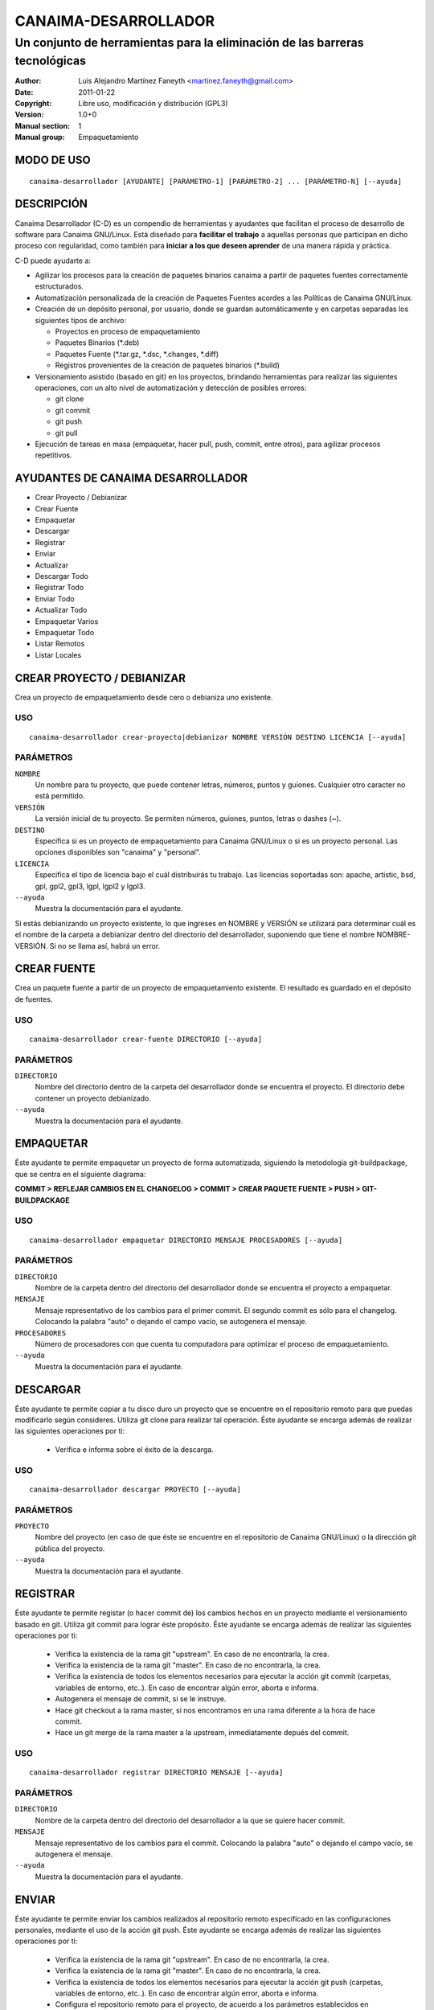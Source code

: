 =========================
**CANAIMA-DESARROLLADOR**
=========================

----------------------------------------------------------------------------
Un conjunto de herramientas para la eliminación de las barreras tecnológicas
----------------------------------------------------------------------------

:Author: Luis Alejandro Martínez Faneyth <martinez.faneyth@gmail.com>
:Date:   2011-01-22
:Copyright: Libre uso, modificación y distribución (GPL3)
:Version: 1.0+0
:Manual section: 1
:Manual group: Empaquetamiento

**MODO DE USO**
===============

::

	canaima-desarrollador [AYUDANTE] [PARÁMETRO-1] [PARÁMETRO-2] ... [PARÁMETRO-N] [--ayuda]

**DESCRIPCIÓN**
===============

Canaima Desarrollador (C-D) es un compendio de herramientas y ayudantes que facilitan el proceso de desarrollo de software para Canaima GNU/Linux. Está diseñado para **facilitar el trabajo** a aquellas personas que participan en dicho proceso con regularidad, como también para **iniciar a los que deseen aprender** de una manera rápida y práctica.

C-D puede ayudarte a:

* Agilizar los procesos para la creación de paquetes binarios canaima a partir de paquetes fuentes correctamente estructurados.
* Automatización personalizada de la creación de Paquetes Fuentes acordes a las Políticas de Canaima GNU/Linux.
* Creación de un depósito personal, por usuario, donde se guardan automáticamente y en carpetas separadas los siguientes tipos de archivo:

  - Proyectos en proceso de empaquetamiento
  - Paquetes Binarios (\*.deb)
  - Paquetes Fuente (\*.tar.gz, \*.dsc, \*.changes, \*.diff)
  - Registros provenientes de la creación de paquetes binarios (\*.build)

* Versionamiento asistido (basado en git) en los proyectos, brindando herramientas para realizar las siguientes operaciones, con un alto nivel de automatización y detección de posibles errores:

  - git clone
  - git commit
  - git push
  - git pull

* Ejecución de tareas en masa (empaquetar, hacer pull, push, commit, entre otros), para agilizar procesos repetitivos.


**AYUDANTES DE CANAIMA DESARROLLADOR**
======================================

* Crear Proyecto / Debianizar
* Crear Fuente
* Empaquetar
* Descargar
* Registrar
* Enviar
* Actualizar
* Descargar Todo
* Registrar Todo
* Enviar Todo
* Actualizar Todo
* Empaquetar Varios
* Empaquetar Todo
* Listar Remotos
* Listar Locales

**CREAR PROYECTO / DEBIANIZAR**
===============================

Crea un proyecto de empaquetamiento desde cero o debianiza uno existente.

USO
---

::

	canaima-desarrollador crear-proyecto|debianizar NOMBRE VERSIÓN DESTINO LICENCIA [--ayuda]

PARÁMETROS
----------

``NOMBRE``
	Un nombre para tu proyecto, que puede contener letras, números, puntos y guiones. Cualquier otro caracter no está permitido.

``VERSIÓN``
	La versión inicial de tu proyecto. Se permiten números, guiones, puntos, letras o dashes (~).

``DESTINO``
	Especifica si es un proyecto de empaquetamiento para Canaima GNU/Linux o si es un proyecto personal. Las opciones disponibles son "canaima" y "personal".

``LICENCIA``
	Especifica el tipo de licencia bajo el cuál distribuirás tu trabajo. Las licencias soportadas son: apache, artistic, bsd, gpl, gpl2, gpl3, lgpl, lgpl2 y lgpl3.

``--ayuda``
	Muestra la documentación para el ayudante.

Si estás debianizando un proyecto existente, lo que ingreses en NOMBRE y VERSIÓN se utilizará para determinar cuál es el nombre de la carpeta a debianizar dentro del directorio del desarrollador, suponiendo que tiene el nombre NOMBRE-VERSIÓN. Si no se llama así, habrá un error.

**CREAR FUENTE**
================

Crea un paquete fuente a partir de un proyecto de empaquetamiento existente. El resultado es guardado en el depósito de fuentes.

USO
---

::

	canaima-desarrollador crear-fuente DIRECTORIO [--ayuda]

PARÁMETROS
----------

``DIRECTORIO``
	Nombre del directorio dentro de la carpeta del desarrollador donde se encuentra el proyecto. El directorio debe contener un proyecto debianizado.

``--ayuda``
	Muestra la documentación para el ayudante.

**EMPAQUETAR**
==============

Éste ayudante te permite empaquetar un proyecto de forma automatizada, siguiendo la metodología git-buildpackage, que se centra en el siguiente diagrama:

**COMMIT > REFLEJAR CAMBIOS EN EL CHANGELOG > COMMIT > CREAR PAQUETE FUENTE > PUSH > GIT-BUILDPACKAGE**

USO
---

::

	canaima-desarrollador empaquetar DIRECTORIO MENSAJE PROCESADORES [--ayuda]

PARÁMETROS
----------

``DIRECTORIO``
	Nombre de la carpeta dentro del directorio del desarrollador donde se encuentra el proyecto a empaquetar.

``MENSAJE``
	Mensaje representativo de los cambios para el primer commit. El segundo commit es sólo para el changelog. Colocando la palabra "auto" o dejando el campo vacío, se autogenera el mensaje.

``PROCESADORES``
	Número de procesadores con que cuenta tu computadora para optimizar el proceso de empaquetamiento.

``--ayuda``
	Muestra la documentación para el ayudante.


**DESCARGAR**
=============

Éste ayudante te permite copiar a tu disco duro un proyecto que se encuentre en el repositorio remoto para que puedas modificarlo según consideres. Utiliza git clone para realizar tal operación. Éste ayudante se encarga además de realizar las siguientes operaciones por ti:

  - Verifica e informa sobre el éxito de la descarga.
  
USO
---

::

	canaima-desarrollador descargar PROYECTO [--ayuda]

PARÁMETROS
----------

``PROYECTO``
	Nombre del proyecto (en caso de que éste se encuentre en el repositorio de Canaima GNU/Linux) o la dirección git pública del proyecto.

``--ayuda``
	Muestra la documentación para el ayudante.

**REGISTRAR**
=============

Éste ayudante te permite registar (o hacer commit de) los cambios hechos en un proyecto mediante el versionamiento basado en git. Utiliza git commit para lograr éste propósito. Éste ayudante se encarga además de realizar las siguientes operaciones por ti:

  - Verifica la existencia de la rama git "upstream". En caso de no encontrarla, la crea.
  - Verifica la existencia de la rama git "master". En caso de no encontrarla, la crea.
  - Verifica la existencia de todos los elementos necesarios para ejecutar la acción git commit (carpetas, variables de entorno, etc..). En caso de encontrar algún error, aborta e informa.
  - Autogenera el mensaje de commit, si se le instruye.
  - Hace git checkout a la rama master, si nos encontramos en una rama diferente a la hora de hace commit.
  - Hace un git merge de la rama master a la upstream, inmediatamente depués del commit.
  
USO
---

::

	canaima-desarrollador registrar DIRECTORIO MENSAJE [--ayuda]

PARÁMETROS
----------

``DIRECTORIO``
	Nombre de la carpeta dentro del directorio del desarrollador a la que se quiere hacer commit.

``MENSAJE``
	Mensaje representativo de los cambios para el commit. Colocando la palabra "auto" o dejando el campo vacío, se autogenera el mensaje.

``--ayuda``
	Muestra la documentación para el ayudante.

**ENVIAR**
==========

Éste ayudante te permite enviar los cambios realizados al repositorio remoto especificado en las configuraciones personales, mediante el uso de la acción git push. Éste ayudante se encarga además de realizar las siguientes operaciones por ti:

  - Verifica la existencia de la rama git "upstream". En caso de no encontrarla, la crea.
  - Verifica la existencia de la rama git "master". En caso de no encontrarla, la crea.
  - Verifica la existencia de todos los elementos necesarios para ejecutar la acción git push (carpetas, variables de entorno, etc..). En caso de encontrar algún error, aborta e informa.
  - Configura el repositorio remoto para el proyecto, de acuerdo a los parámetros establecidos en ~/.config/canaima-desarrollador/usuario.conf

USO
---

::

	canaima-desarrollador enviar DIRECTORIO [--ayuda]

PARÁMETROS
----------

``DIRECTORIO``
	Nombre de la carpeta dentro del directorio del desarrollador a la que se quiere hacer push.

``--ayuda``
	Muestra la documentación para el ayudante.

**ACTUALIZAR**
==============

Éste ayudante te permite actualizar el código fuente de un determinado proyecto, mediante la ejecución de "git pull" en la carpeta del proyecto. Éste ayudante se encarga además de realizar las siguientes operaciones por ti:

  - Verifica la existencia de la rama git "upstream". En caso de no encontrarla, la crea.
  - Verifica la existencia de la rama git "master". En caso de no encontrarla, la crea.
  - Verifica la existencia de todos los elementos necesarios para ejecutar la acción git pull (carpetas, variables de entorno, etc..). En caso de encontrar algún error, aborta e informa.
  - Configura el repositorio remoto para el proyecto, de acuerdo a los parámetros establecidos en ~/.config/canaima-desarrollador/usuario.conf

USO
---

::

	canaima-desarrollador actualizar DIRECTORIO [--ayuda]

PARÁMETROS
----------

``DIRECTORIO``
	Nombre de la carpeta dentro del directorio del desarrollador a la que se quiere hacer git pull.

``--ayuda``
	Muestra la documentación para el ayudante.

**DESCARGAR TODO**
==================

Éste ayudante te permite copiar a tu disco duro todos los proyectos de Canaima GNU/Linux que se encuentren en el repositorio remoto oficial. Utiliza git clone para realizar tal operación.

USO
---

::

	canaima-desarrollador descargar-todo [--ayuda]

PARÁMETROS
----------

``--ayuda``
	Muestra la documentación para el ayudante.

**REGISTRAR TODO**
==================

Éste ayudante te permite registar (o hacer commit de) todos los cambios hechos en todos los proyectos existentes en la carpeta del desarrollador. Utiliza git commit para lograr éste propósito. Asume un mensaje de commit automático para todos.

USO
---

::

	canaima-desarrollador registrar-todo [--ayuda]

PARÁMETROS
----------

``--ayuda``
	Muestra la documentación para el ayudante.

**ENVIAR TODO**
===============

Éste ayudante te permite enviar todos los cambios realizados en todos los proyectos ubicados en la carpeta del desarrollador al repositorio remoto especificado en las configuraciones personales, mediante el uso de la acción git push.

USO
---

::

	canaima-desarrollador enviar-todo [--ayuda]

PARÁMETROS
----------

``--ayuda``
	Muestra la documentación para el ayudante.

**ACTUALIZAR TODO**
===================

Éste ayudante te permite actualizar el código fuente de todos los proyectos ubicados en la carpeta del desarrollador, mediante la ejecución de "git pull" en la carpeta del proyecto.

USO
---

::

	canaima-desarrollador actualizar-todo [--ayuda]

PARÁMETROS
----------

``--ayuda``
	Muestra la documentación para el ayudante.

**EMPAQUETAR VARIOS**
=====================

Éste ayudante te permite empaquetar varios proyectos.

USO
---

::

	canaima-desarrollador empaquetar-varios PARA-EMPAQUETAR PROCESADORES [--ayuda]

PARÁMETROS
----------

``PARA-EMPAQUETAR``
	Lista de los directorios dentro de la carpeta del desarrollador que contienen los proyectos que se quieren empaquetar, agrupados entre comillas.

``PROCESADORES``
	Número de procesadores con que cuenta tu computadora para optimizar el proceso de empaquetamiento.

``--ayuda``
	Muestra la documentación para el ayudante.

**EMPAQUETAR TODO**
===================

Éste ayudante te permite empaquetar todos los proyectos existentes en la carpeta del desarrollador.

USO
---

::

	canaima-desarrollador empaquetar-todo PROCESADORES [--ayuda]

PARÁMETROS
----------

``PROCESADORES``
	Número de procesadores con que cuenta tu computadora para optimizar el proceso de empaquetamiento.

``--ayuda``
	Muestra la documentación para el ayudante.

**LISTAR REMOTOS**
==================

Muestra todos los proyectos contenidos en el repositorio remoto y muestra su dirección git.

USO
---

::

	canaima-desarrollador listar-remotos [--ayuda]

PARÁMETROS
----------

``--ayuda``
	Muestra la documentación para el ayudante.

**LISTAR LOCALES**
==================

Muestra todos los proyectos contenidos en la carpeta del desarrollador y los clasifica según su tipo.

USO
---

::

	canaima-desarrollador listar-locales [--ayuda]

PARÁMETROS
----------

``--ayuda``
	Muestra la documentación para el ayudante.
